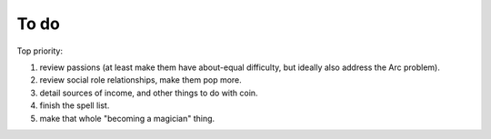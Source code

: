 =====
To do
=====

Top priority:

1. review passions (at least make them have about-equal difficulty, but
   ideally also address the Arc problem).
2. review social role relationships, make them pop more.
3. detail sources of income, and other things to do with coin.
4. finish the spell list.
5. make that whole "becoming a magician" thing.

.. todolist::
